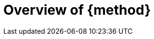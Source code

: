 = Overview of {method}
//------------------------- configuration
:imagesdir: images
:icons: font
:toc:
:lang: us
:numbered:
//:xrefstyle: full
:xrefstyle: short
//:xrefstyle: basic

:method: pass:[<b>PEGS</b>]
ifdef::pdf-backend[]
:method: PEGS
endif::[]
:Handbook: http://se.ethz.ch/~meyer/down/requirements_handbook/REQUIREMENTS.pdf
:hb-title: Handbook of requirements and business analysis
:hb-url: http://requirements-handbook.org/
:cb-url: https://docs.google.com/document/d/1HrWCRzyW_iTf1QXFFzEoDvvc66IzMCDb3uXGS5GRWz8/edit?usp=sharing

// icons for GitHub
ifdef::env-github[]
// icons for GitHub https://gist.github.com/rxaviers/7360908
ifdef::env-github[]
:tip-caption: :bulb:
:note-caption: :information_source:
:important-caption: :heavy_exclamation_mark:
:caution-caption: :fire:
:warning-caption: :warning:
:check: :green_book:
:bug: :orange_book:
:missing: :closed_book:
:method: PEGS
endif::[]endif::[]
//-------------------------------------


WARNING: Work in progress!

This chapter is an overview of {method}.
It aims at making this companion book self-content.
We highly recommend, for more details and a full description of the subtleties of {method}, to read the corresponding {Handbook}.
Besides, this chapter does not cover the following aspects of {method} that the {Handbook} fully addresses:

- General principles of requirements (see {Handbook}, chapter 2)
- Quality criteria for requirements (see {Handbook}, chapter 4)
- How to write requirements (see {Handbook}, chapter 6)
- Completeness (see {Handbook}, chapter 11)
- Verification (see {Handbook}, chapter 12)

== Basic principles

=== Universe of discourse

[[logo]]
.The {method} logo
image::pegs.png[]

{method} takes its name as a reminder of the four dimensions of requirements, leading to the organization of requirements in four books (<<structure>> will detail this books' structure): 

Goals:: the needs of the target organization, which the *system* will address.

System:: a set of related artifacts, devised to help meet certain *goals*.

Project:: the set of human processes involved in the planning, construction, revision and operation of the *system*.

Environment:: the set of entities external to the *project* and *system* but with the potential to affect the *goals*, *project* or *system* or be affected by them.

NOTE: All this document will follow, as much as possible, the color convention illustrated by the logo (see <<logo>>).

=== Kind of requirements

A requirement is a relevant statement about a project, environment, goal, or system.
The {Handbook} defines important notions such as property, statements, relevance, or stakeholders.

:component: 💻
:responsibility: icon:chalkboard-teacher[]
:limit:
:role:

//----------------------------------------------
[cols="1,2,4",options="header"]
|===
| Icon              | Kind              | Quick description 
//----------------------------------------------
| {component}       | Component        | 
| {responsibility}  | Responsibility   | 
| {limit}           | Limit            | 
| {role}            | Role             | 
|=== 
//----------------------------------------------


To describe the kinds of requirements, let us start with the one that may arise in all four PEGS dimensions: component, responsibility, limit and role.

[[structure]]
== Overall structure

.The four books of requirements
image::classification.svg[]

NOTE: This structure can influence the organization of a document in books. It can also be lead to requirements packages (e.g., in <<templates, SysML>>) or folders (e.g., in a spreadsheet).

== Links between the four PEGS

.Reference links
image::links.svg[]

.Verification obligations 
image::verification.svg[]

== The lifecycle model

.The lifecycle model
image::lifecycle.svg[]

